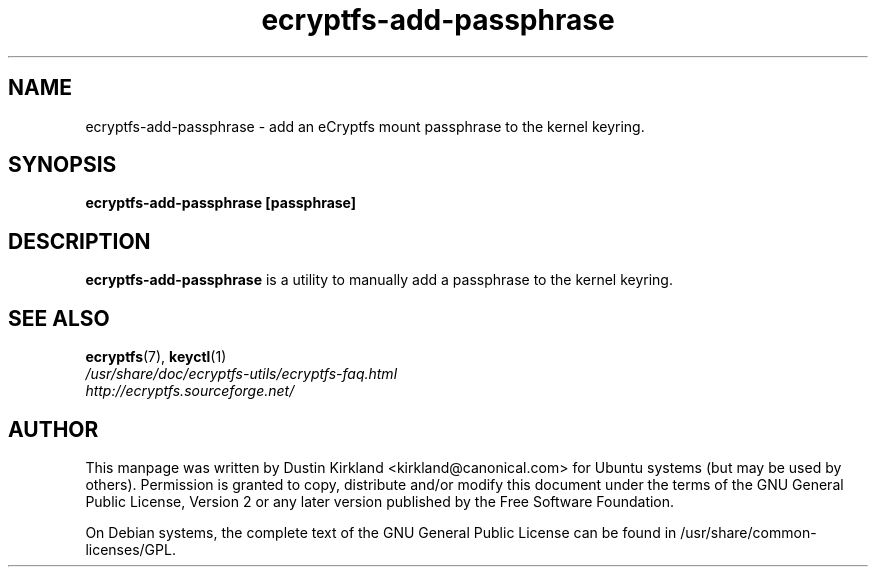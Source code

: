 .TH ecryptfs-add-passphrase 1 2008-07-21 ecryptfs-utils "eCryptfs"
.SH NAME
ecryptfs-add-passphrase \- add an eCryptfs mount passphrase to the kernel keyring.

.SH SYNOPSIS
\fBecryptfs-add-passphrase [passphrase]\fP

.SH DESCRIPTION
\fBecryptfs-add-passphrase\fP is a utility to manually add a passphrase to the kernel keyring.

.SH SEE ALSO
.PD 0
.TP
\fBecryptfs\fP(7), \fBkeyctl\fP(1)

.TP
\fI/usr/share/doc/ecryptfs-utils/ecryptfs-faq.html\fP

.TP
\fIhttp://ecryptfs.sourceforge.net/\fP

.PD

.SH AUTHOR
This manpage was written by Dustin Kirkland <kirkland@canonical.com> for Ubuntu systems (but may be used by others).  Permission is granted to copy, distribute and/or modify this document under the terms of the GNU General Public License, Version 2 or any later version published by the Free Software Foundation.

On Debian systems, the complete text of the GNU General Public License can be found in /usr/share/common-licenses/GPL.
